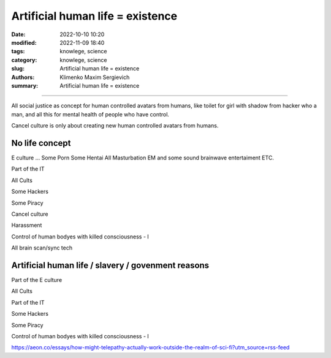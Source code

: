 Artificial human life = existence
#################################

:date: 2022-10-10 10:20
:modified: 2022-11-09 18:40
:tags: knowlege, science
:category: knowlege, science
:slug: Artificial human life = existence
:authors: Klimenko Maxim Sergievich
:summary: Artificial human life = existence

#################################

All social justice as concept for human controlled avatars from humans, like toilet for girl with shadow from hacker who a man, and all this for mental health of people who have control.

Cancel culture is only about creating new human controlled avatars from humans.

No life concept
+++++++++++++++

E culture ... Some Porn Some Hentai All Masturbation EM and some sound brainwave entertaiment ETC.

Part of the IT

All Cults

Some Hackers

Some Piracy

Cancel culture

Harassment

Control of human bodyes with killed consciousness - I

All brain scan/sync tech

Artificial human life / slavery / govenment reasons
+++++++++++++++++++++++++++++++++++++++++++++++++++

Part of the E culture

All Cults

Part of the IT

Some Hackers

Some Piracy

Control of human bodyes with killed consciousness - I

https://aeon.co/essays/how-might-telepathy-actually-work-outside-the-realm-of-sci-fi?utm_source=rss-feed
